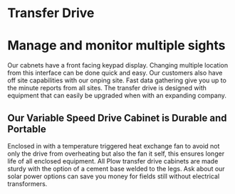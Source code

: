 * Transfer Drive
[[/assets/img/edited_transfer_drive.png]]
* Manage and monitor multiple sights 
Our cabnets have a front facing keypad display. Changing multiple location from this interface can be done quick
and easy.  Our customers also have off site capabilities with our onping site. Fast data gathering give you
up to the minute reports from all sites. The transfer drive is designed with equipment that can easily be upgraded when with 
an expanding company.

** Our Variable Speed Drive Cabinet is Durable and Portable
Enclosed in with a temperature triggered heat exchange fan to avoid not only the drive from overheating but also the
fan it self, this ensures longer life of all enclosed equipment.  All Plow transfer drive cabinets are made 
sturdy with the option of a cement base welded to the legs. Ask about our solar power options can save you money
for fields still without electrical transformers.
